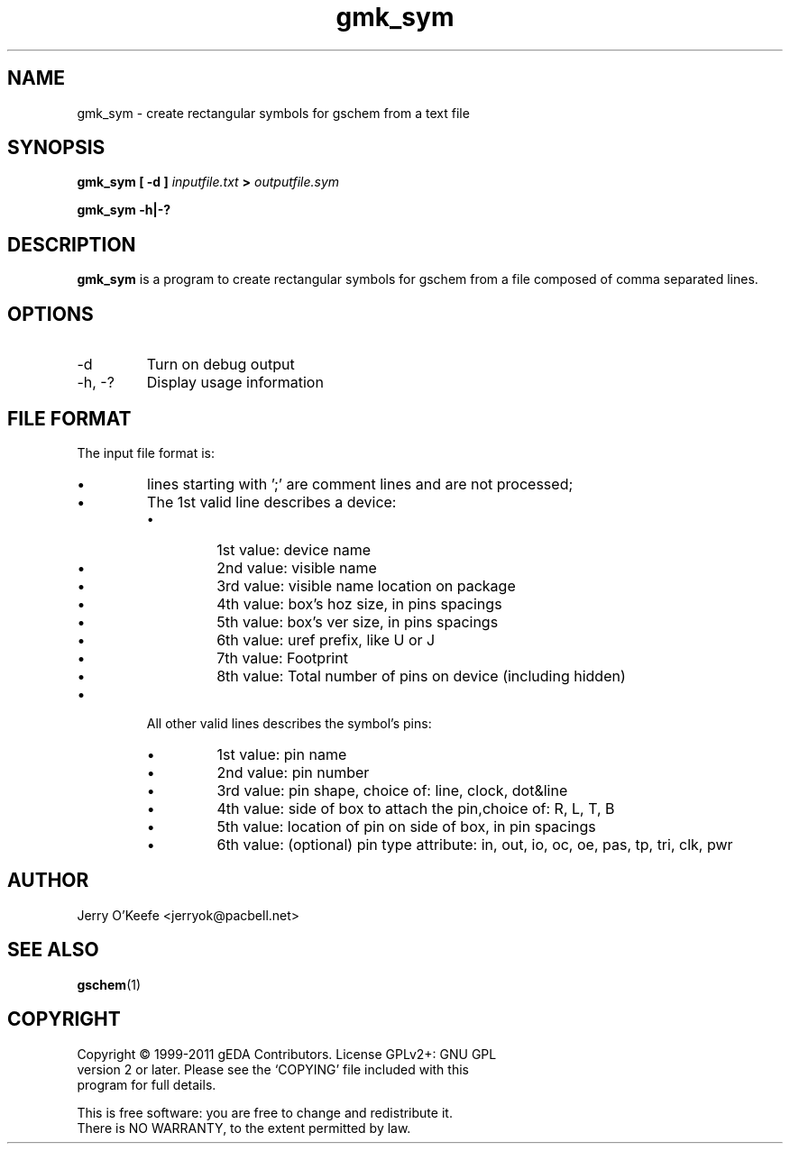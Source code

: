 .TH gmk_sym 1 "November 23rd, 2012" "gEDA Project" 1.8.1.20121123

.SH NAME
gmk_sym \- create rectangular symbols for gschem from a text file

.SH SYNOPSIS
.B gmk_sym [ -d ]
.I inputfile.txt
.B >
.I outputfile.sym
.PP
.B gmk_sym -h|-?

.SH DESCRIPTION
.B gmk_sym
is a program to create rectangular symbols for gschem from a file
composed of comma separated lines.

.SH OPTIONS
.TP
\-d
Turn on debug output
.TP
\-h, \-?
Display usage information

.SH FILE FORMAT
The input file format is:
.IP \(bu
lines starting with ';' are comment lines and are not processed;
.IP \(bu
The 1st valid line describes a device:
.RS
.IP \(bu
1st value: device name
.IP \(bu
2nd value: visible name
.IP \(bu
3rd value: visible name location on package
.IP \(bu
4th value: box's hoz size, in pins spacings
.IP \(bu
5th value: box's ver size, in pins spacings
.IP \(bu
6th value: uref prefix, like U or J
.IP \(bu
7th value: Footprint
.IP \(bu
8th value: Total number of pins on device (including hidden)
.RE
.IP \(bu
All other valid lines describes the symbol's pins:
.RS
.IP \(bu
1st value: pin name
.IP \(bu
2nd value: pin number
.IP \(bu
3rd value: pin shape, choice of: line, clock, dot&line
.IP \(bu
4th value: side of box to attach the pin,choice of: R, L, T, B
.IP \(bu
5th value: location of pin on side of box, in pin spacings
.IP \(bu
6th value: (optional) pin type attribute: in, out, io, oc, oe,
pas, tp, tri, clk, pwr
.RE

.SH AUTHOR
Jerry O'Keefe <jerryok@pacbell.net>

.SH SEE ALSO
.BR gschem (1)

.SH COPYRIGHT
.nf
Copyright \(co 1999-2011 gEDA Contributors.  License GPLv2+: GNU GPL
version 2 or later.  Please see the `COPYING' file included with this
program for full details.
.PP
This is free software: you are free to change and redistribute it.
There is NO WARRANTY, to the extent permitted by law.
